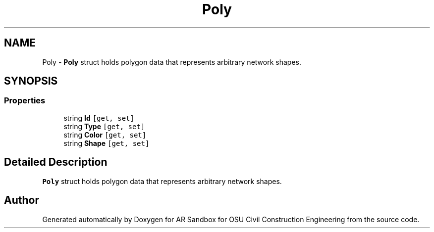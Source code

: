 .TH "Poly" 3 "Mon Jun 10 2019" "Version 2.0" "AR Sandbox for OSU Civil Construction Engineering" \" -*- nroff -*-
.ad l
.nh
.SH NAME
Poly \- \fBPoly\fP struct holds polygon data that represents arbitrary network shapes\&.  

.SH SYNOPSIS
.br
.PP
.SS "Properties"

.in +1c
.ti -1c
.RI "string \fBId\fP\fC [get, set]\fP"
.br
.ti -1c
.RI "string \fBType\fP\fC [get, set]\fP"
.br
.ti -1c
.RI "string \fBColor\fP\fC [get, set]\fP"
.br
.ti -1c
.RI "string \fBShape\fP\fC [get, set]\fP"
.br
.in -1c
.SH "Detailed Description"
.PP 
\fBPoly\fP struct holds polygon data that represents arbitrary network shapes\&. 



.SH "Author"
.PP 
Generated automatically by Doxygen for AR Sandbox for OSU Civil Construction Engineering from the source code\&.

